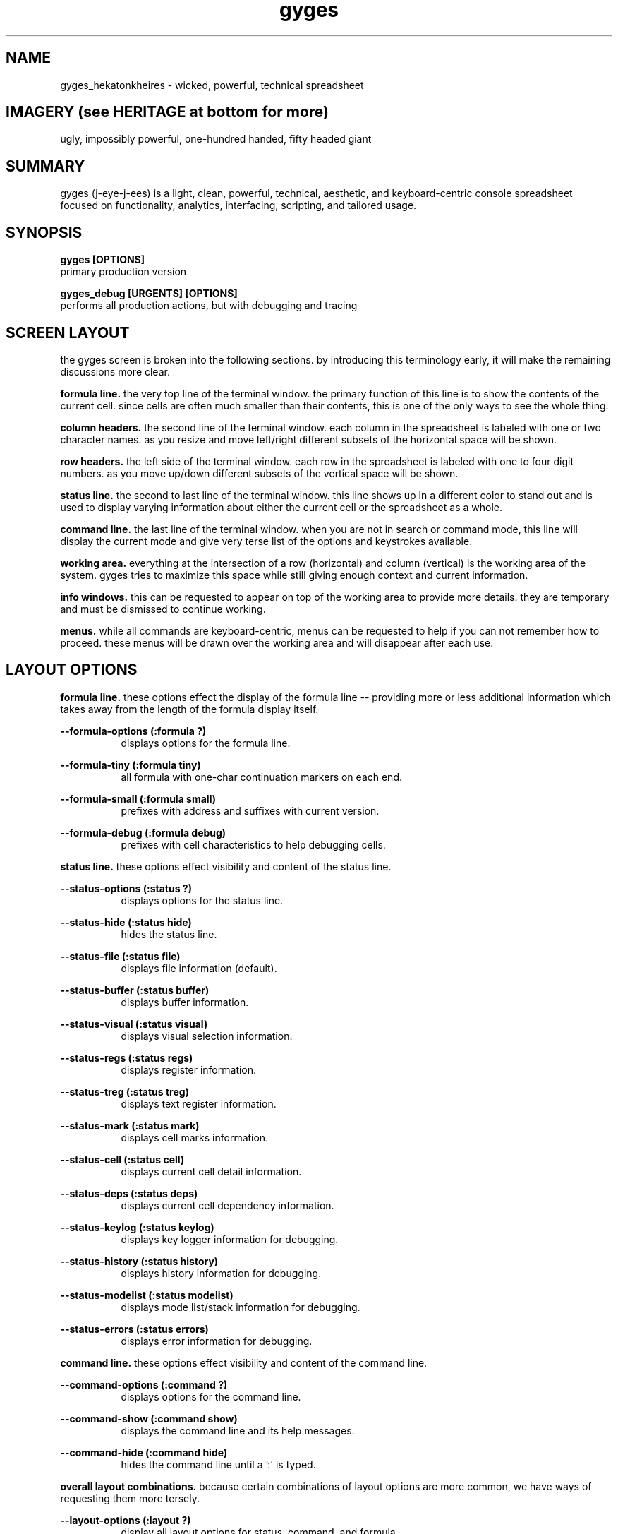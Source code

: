 .TH gyges 1 2013-Jan "linux" "heatherly custom tools manual"

.SH NAME
gyges_hekatonkheires \- wicked, powerful, technical spreadsheet

.SH IMAGERY (see HERITAGE at bottom for more)
ugly, impossibly powerful, one-hundred handed, fifty headed giant

.SH SUMMARY
gyges (j-eye-j-ees) is a light, clean, powerful, technical, aesthetic, and
keyboard-centric console spreadsheet focused on functionality, analytics,
interfacing, scripting, and tailored usage.

.SH SYNOPSIS

.B gyges [OPTIONS]
.nf
primary production version

.B gyges_debug [URGENTS] [OPTIONS]
.nf
performs all production actions, but with debugging and tracing

.SH SCREEN LAYOUT
the gyges screen is broken into the following sections.  by introducing this
terminology early, it will make the remaining discussions more clear.

.B formula line.  
the very top line of the terminal window.  the primary function of this line is
to show the contents of the current cell.  since cells are often much smaller
than their contents, this is one of the only ways to see the whole thing.

.B column headers.  
the second line of the terminal window.  each column in the spreadsheet is
labeled with one or two character names.  as you resize and move left/right
different subsets of the horizontal space will be shown.

.B row headers.  
the left side of the terminal window.  each row in the spreadsheet is labeled
with one to four digit numbers.  as you move up/down different subsets of
the vertical space will be shown.

.B status line.  
the second to last line of the terminal window.  this line shows up in
a different color to stand out and is used to display varying information
about either the current cell or the spreadsheet as a whole.

.B command line.  
the last line of the terminal window.  when you are not in search or command
mode, this line will display the current mode and give very terse list of
the options and keystrokes available.

.B working area.  
everything at the intersection of a row (horizontal) and column (vertical)
is the working area of the system.  gyges tries to maximize this space while
still giving enough context and current information.

.B info windows.  
this can be requested to appear on top of the working area to provide more
details.  they are temporary and must be dismissed to continue working.

.B menus.  
while all commands are keyboard-centric, menus can be requested to help if
you can not remember how to proceed.  these menus will be drawn over the
working area and will disappear after each use.

.SH LAYOUT OPTIONS
.B formula line.  
these options effect the display of the formula line -- providing more or
less additional information which takes away from the length of the formula
display itself.

.B --formula-options (:formula ?)
.RS 8
displays options for the formula line.
.RE

.B --formula-tiny (:formula tiny)
.RS 8
all formula with one-char continuation markers on each end.
.RE

.B --formula-small (:formula small)
.RS 8
prefixes with address and suffixes with current version.
.RE

.B --formula-debug (:formula debug)
.RS 8
prefixes with cell characteristics to help debugging cells.
.RE

.B status line.
these options effect visibility and content of the status line.

.B --status-options (:status ?)
.RS 8
displays options for the status line.
.RE

.B --status-hide (:status hide)
.RS 8
hides the status line.
.RE

.B --status-file (:status file)
.RS 8
displays file information (default).
.RE

.B --status-buffer (:status buffer)
.RS 8
displays buffer information.
.RE

.B --status-visual (:status visual)
.RS 8
displays visual selection information.
.RE

.B --status-regs (:status regs)
.RS 8
displays register information.
.RE

.B --status-treg (:status treg)
.RS 8
displays text register information.
.RE

.B --status-mark (:status mark)
.RS 8
displays cell marks information.
.RE

.B --status-cell (:status cell)
.RS 8
displays current cell detail information.
.RE

.B --status-deps (:status deps)
.RS 8
displays current cell dependency information.
.RE

.B --status-keylog (:status keylog)
.RS 8
displays key logger information for debugging.
.RE

.B --status-history (:status history)
.RS 8
displays history information for debugging.
.RE

.B --status-modelist (:status modelist)
.RS 8
displays mode list/stack information for debugging.
.RE

.B --status-errors (:status errors)
.RS 8
displays error information for debugging.
.RE

.B command line.
these options effect visibility and content of the command line.

.B --command-options (:command ?)
.RS 8
displays options for the command line.
.RE

.B --command-show (:command show)
.RS 8
displays the command line and its help messages.
.RE

.B --command-hide (:command hide)
.RS 8
hides the command line until a ':' is typed.
.RE

.B overall layout combinations.  
because certain combinations of layout options are more common, we have ways
of requesting them more tersely.

.B --layout-options (:layout ?)
.RS 8
display all layout options for status, command, and formula.
.RE

.B --layout-min, --tiny (:layout min)
.RS 8
--formula-tiny, --status-hide, and --command-hide
.RE

.B --layout-max, --debug (:layout max)
.RS 8
--formula-debug, --status-file, and --command-show
.RE

.SH SEE ALSO
this documentation is layered to provide easier navigation.
   gyges (1), initiation, options, and structure
   gyges (5), structure of the gyges spreadsheet file
   gyges (6), interactive system usage and navigation
   gyges (7), decision rationale, objectives, and overview
   yVIKEYS, undestanding the VIKEYS standard
   yURG, understanding the available tracing and debugging

.SH AUTHOR
heatherly <jelloshrke at gmail dot com>

.SH COLOPHON
this page is part of a documentation package mean to make the use of the
heatherly tools easier and faster

